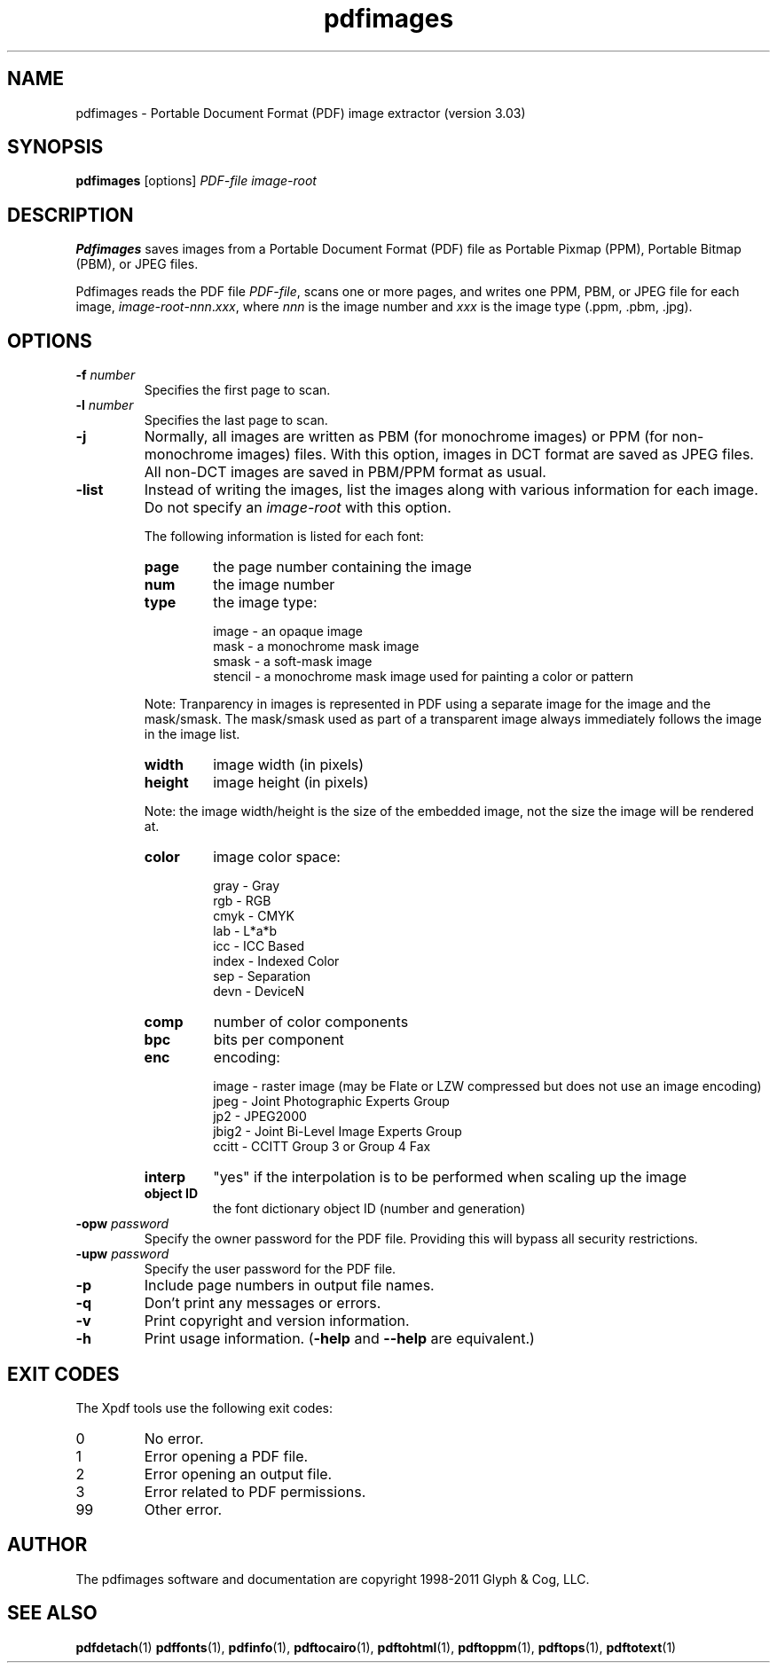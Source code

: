 .\" Copyright 1998-2011 Glyph & Cog, LLC
.TH pdfimages 1 "15 August 2011"
.SH NAME
pdfimages \- Portable Document Format (PDF) image extractor
(version 3.03)
.SH SYNOPSIS
.B pdfimages
[options]
.I PDF-file image-root
.SH DESCRIPTION
.B Pdfimages
saves images from a Portable Document Format (PDF) file as Portable
Pixmap (PPM), Portable Bitmap (PBM), or JPEG files.
.PP
Pdfimages reads the PDF file
.IR PDF-file ,
scans one or more pages, and writes one PPM, PBM, or JPEG file for each image,
.IR image-root - nnn . xxx ,
where
.I nnn
is the image number and
.I xxx
is the image type (.ppm, .pbm, .jpg).
.SH OPTIONS
.TP
.BI \-f " number"
Specifies the first page to scan.
.TP
.BI \-l " number"
Specifies the last page to scan.
.TP
.B \-j
Normally, all images are written as PBM (for monochrome images) or PPM
(for non-monochrome images) files.  With this option, images in DCT
format are saved as JPEG files.  All non-DCT images are saved in
PBM/PPM format as usual.
.TP
.B \-list
Instead of writing the images, list the images along with various information for each image. Do not specify an
.IR image-root
with this option.
.IP
The following information is listed for each font:
.RS
.TP
.B page
the page number containing the image
.TP
.B num
the image number
.TP
.B type
the image type:
.PP
.RS
image - an opaque image
.RE
.RS
mask - a monochrome mask image
.RE
.RS
smask - a soft-mask image
.RE
.RS
stencil - a monochrome mask image used for painting a color or pattern
.RE
.PP
Note: Tranparency in images is represented in PDF using a separate image for the image and the mask/smask.
The mask/smask used as part of a transparent image always immediately follows the image in the image list.
.TP
.B width
image width (in pixels)
.TP
.B height
image height (in pixels)
.PP
Note: the image width/height is the size of the embedded image, not the size the image will be rendered at.
.TP
.B color
image color space:
.PP
.RS
gray - Gray
.RE
.RS
rgb - RGB
.RE
.RS
cmyk - CMYK
.RE
.RS
lab - L*a*b
.RE
.RS
icc - ICC Based
.RE
.RS
index - Indexed Color
.RE
.RS
sep - Separation
.RE
.RS
devn - DeviceN
.RE
.TP
.B comp
number of color components
.TP
.B bpc
bits per component
.TP
.B enc
encoding:
.PP
.RS
image - raster image (may be Flate or LZW compressed but does not use an image encoding)
.RE
.RS
jpeg - Joint Photographic Experts Group
.RE
.RS
jp2 - JPEG2000
.RE
.RS
jbig2 - Joint Bi-Level Image Experts Group
.RE
.RS
ccitt - CCITT Group 3 or Group 4 Fax
.RE
.TP
.B interp
"yes" if the interpolation is to be performed when scaling up the image
.TP
.B object ID
the font dictionary object ID (number and generation)
.RE
.TP
.BI \-opw " password"
Specify the owner password for the PDF file.  Providing this will
bypass all security restrictions.
.TP
.BI \-upw " password"
Specify the user password for the PDF file.
.TP
.B \-p
Include page numbers in output file names.
.TP
.B \-q
Don't print any messages or errors.
.TP
.B \-v
Print copyright and version information.
.TP
.B \-h
Print usage information.
.RB ( \-help
and
.B \-\-help
are equivalent.)
.SH EXIT CODES
The Xpdf tools use the following exit codes:
.TP
0
No error.
.TP
1
Error opening a PDF file.
.TP
2
Error opening an output file.
.TP
3
Error related to PDF permissions.
.TP
99
Other error.
.SH AUTHOR
The pdfimages software and documentation are copyright 1998-2011 Glyph
& Cog, LLC.
.SH "SEE ALSO"
.BR pdfdetach (1)
.BR pdffonts (1),
.BR pdfinfo (1),
.BR pdftocairo (1),
.BR pdftohtml (1),
.BR pdftoppm (1),
.BR pdftops (1),
.BR pdftotext (1)
